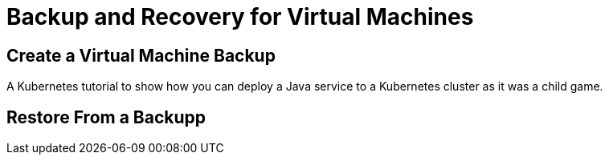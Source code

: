 = Backup and Recovery for Virtual Machines
:page-layout: home
:!sectids:

[.text-center.strong]
== Create a Virtual Machine Backup

A Kubernetes tutorial to show how you can deploy a Java service to a Kubernetes cluster as it was a child game.

[.text-center.strong]
== Restore From a Backupp

